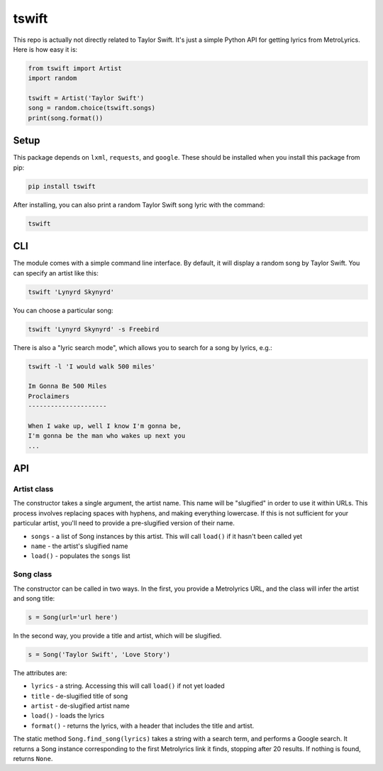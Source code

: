 tswift
======

This repo is actually not directly related to Taylor Swift.  It's just a simple
Python API for getting lyrics from MetroLyrics.  Here is how easy it is:

.. code:: python

    from tswift import Artist
    import random

    tswift = Artist('Taylor Swift')
    song = random.choice(tswift.songs)
    print(song.format())

Setup
-----

This package depends on ``lxml``, ``requests``, and ``google``. These should be
installed when you install this package from pip:

.. code::

    pip install tswift

After installing, you can also print a random Taylor Swift song lyric with the
command:

.. code::

    tswift

CLI
---

The module comes with a simple command line interface. By default, it will
display a random song by Taylor Swift. You can specify an artist like this:

.. code::

    tswift 'Lynyrd Skynyrd'

You can choose a particular song:

.. code::

    tswift 'Lynyrd Skynyrd' -s Freebird

There is also a "lyric search mode", which allows you to search for a song by
lyrics, e.g.:

.. code::

    tswift -l 'I would walk 500 miles'

    Im Gonna Be 500 Miles
    Proclaimers
    ---------------------

    When I wake up, well I know I'm gonna be,
    I'm gonna be the man who wakes up next you
    ...

API
---

Artist class
************

The constructor takes a single argument, the artist name. This name will be
"slugified" in order to use it within URLs. This process involves replacing
spaces with hyphens, and making everything lowercase. If this is not sufficient
for your particular artist, you'll need to provide a pre-slugified version of
their name.

- ``songs`` - a list of Song instances by this artist. This will call ``load()``
  if it hasn't been called yet
- ``name`` - the artist's slugified name
- ``load()`` - populates the ``songs`` list

Song class
**********

The constructor can be called in two ways. In the first, you provide a
Metrolyrics URL, and the class will infer the artist and song title:

.. code:: python

    s = Song(url='url here')

In the second way, you provide a title and artist, which will be slugified.

.. code:: python

    s = Song('Taylor Swift', 'Love Story')

The attributes are:

- ``lyrics`` - a string. Accessing this will call ``load()`` if not yet loaded
- ``title`` - de-slugified title of song
- ``artist`` - de-slugified artist name
- ``load()`` - loads the lyrics
- ``format()`` - returns the lyrics, with a header that includes the title and
  artist.

The static method ``Song.find_song(lyrics)`` takes a string with a search term,
and performs a Google search. It returns a Song instance corresponding to the
first Metrolyrics link it finds, stopping after 20 results. If nothing is found,
returns ``None``.



